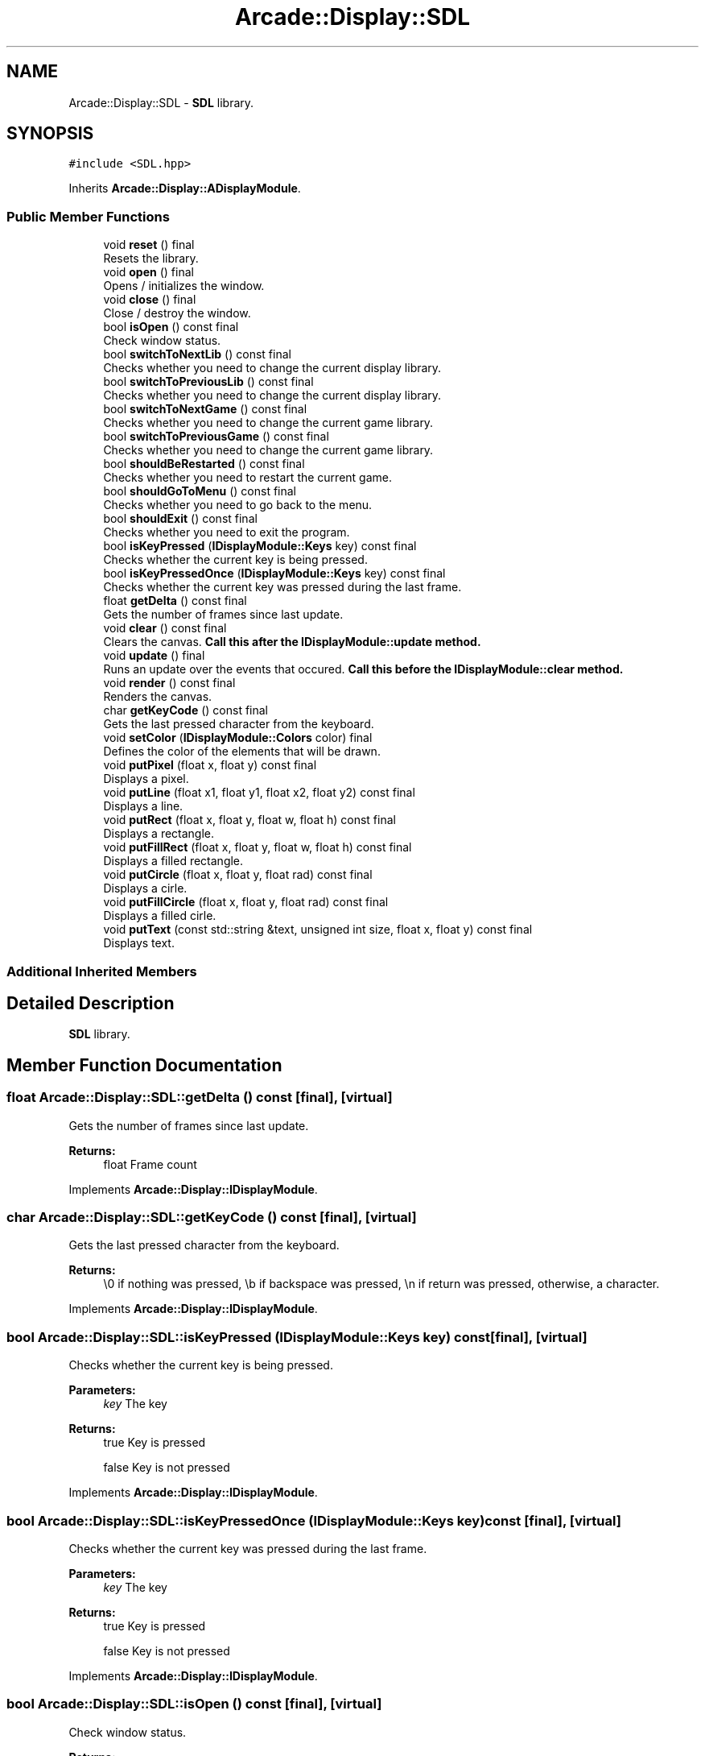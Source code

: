 .TH "Arcade::Display::SDL" 3 "Sun Apr 5 2020" "Version 1.0" "Arcade" \" -*- nroff -*-
.ad l
.nh
.SH NAME
Arcade::Display::SDL \- \fBSDL\fP library\&.  

.SH SYNOPSIS
.br
.PP
.PP
\fC#include <SDL\&.hpp>\fP
.PP
Inherits \fBArcade::Display::ADisplayModule\fP\&.
.SS "Public Member Functions"

.in +1c
.ti -1c
.RI "void \fBreset\fP () final"
.br
.RI "Resets the library\&. "
.ti -1c
.RI "void \fBopen\fP () final"
.br
.RI "Opens / initializes the window\&. "
.ti -1c
.RI "void \fBclose\fP () final"
.br
.RI "Close / destroy the window\&. "
.ti -1c
.RI "bool \fBisOpen\fP () const final"
.br
.RI "Check window status\&. "
.ti -1c
.RI "bool \fBswitchToNextLib\fP () const final"
.br
.RI "Checks whether you need to change the current display library\&. "
.ti -1c
.RI "bool \fBswitchToPreviousLib\fP () const final"
.br
.RI "Checks whether you need to change the current display library\&. "
.ti -1c
.RI "bool \fBswitchToNextGame\fP () const final"
.br
.RI "Checks whether you need to change the current game library\&. "
.ti -1c
.RI "bool \fBswitchToPreviousGame\fP () const final"
.br
.RI "Checks whether you need to change the current game library\&. "
.ti -1c
.RI "bool \fBshouldBeRestarted\fP () const final"
.br
.RI "Checks whether you need to restart the current game\&. "
.ti -1c
.RI "bool \fBshouldGoToMenu\fP () const final"
.br
.RI "Checks whether you need to go back to the menu\&. "
.ti -1c
.RI "bool \fBshouldExit\fP () const final"
.br
.RI "Checks whether you need to exit the program\&. "
.ti -1c
.RI "bool \fBisKeyPressed\fP (\fBIDisplayModule::Keys\fP key) const final"
.br
.RI "Checks whether the current key is being pressed\&. "
.ti -1c
.RI "bool \fBisKeyPressedOnce\fP (\fBIDisplayModule::Keys\fP key) const final"
.br
.RI "Checks whether the current key was pressed during the last frame\&. "
.ti -1c
.RI "float \fBgetDelta\fP () const final"
.br
.RI "Gets the number of frames since last update\&. "
.ti -1c
.RI "void \fBclear\fP () const final"
.br
.RI "Clears the canvas\&. \fBCall this after the \fBIDisplayModule::update\fP method\&.\fP "
.ti -1c
.RI "void \fBupdate\fP () final"
.br
.RI "Runs an update over the events that occured\&. \fBCall this before the \fBIDisplayModule::clear\fP method\&.\fP "
.ti -1c
.RI "void \fBrender\fP () const final"
.br
.RI "Renders the canvas\&. "
.ti -1c
.RI "char \fBgetKeyCode\fP () const final"
.br
.RI "Gets the last pressed character from the keyboard\&. "
.ti -1c
.RI "void \fBsetColor\fP (\fBIDisplayModule::Colors\fP color) final"
.br
.RI "Defines the color of the elements that will be drawn\&. "
.ti -1c
.RI "void \fBputPixel\fP (float x, float y) const final"
.br
.RI "Displays a pixel\&. "
.ti -1c
.RI "void \fBputLine\fP (float x1, float y1, float x2, float y2) const final"
.br
.RI "Displays a line\&. "
.ti -1c
.RI "void \fBputRect\fP (float x, float y, float w, float h) const final"
.br
.RI "Displays a rectangle\&. "
.ti -1c
.RI "void \fBputFillRect\fP (float x, float y, float w, float h) const final"
.br
.RI "Displays a filled rectangle\&. "
.ti -1c
.RI "void \fBputCircle\fP (float x, float y, float rad) const final"
.br
.RI "Displays a cirle\&. "
.ti -1c
.RI "void \fBputFillCircle\fP (float x, float y, float rad) const final"
.br
.RI "Displays a filled cirle\&. "
.ti -1c
.RI "void \fBputText\fP (const std::string &text, unsigned int size, float x, float y) const final"
.br
.RI "Displays text\&. "
.in -1c
.SS "Additional Inherited Members"
.SH "Detailed Description"
.PP 
\fBSDL\fP library\&. 
.SH "Member Function Documentation"
.PP 
.SS "float Arcade::Display::SDL::getDelta () const\fC [final]\fP, \fC [virtual]\fP"

.PP
Gets the number of frames since last update\&. 
.PP
\fBReturns:\fP
.RS 4
float Frame count 
.RE
.PP

.PP
Implements \fBArcade::Display::IDisplayModule\fP\&.
.SS "char Arcade::Display::SDL::getKeyCode () const\fC [final]\fP, \fC [virtual]\fP"

.PP
Gets the last pressed character from the keyboard\&. 
.PP
\fBReturns:\fP
.RS 4
\\0 if nothing was pressed, \\b if backspace was pressed, \\n if return was pressed, otherwise, a character\&. 
.RE
.PP

.PP
Implements \fBArcade::Display::IDisplayModule\fP\&.
.SS "bool Arcade::Display::SDL::isKeyPressed (\fBIDisplayModule::Keys\fP key) const\fC [final]\fP, \fC [virtual]\fP"

.PP
Checks whether the current key is being pressed\&. 
.PP
\fBParameters:\fP
.RS 4
\fIkey\fP The key 
.RE
.PP
\fBReturns:\fP
.RS 4
true Key is pressed 
.PP
false Key is not pressed 
.RE
.PP

.PP
Implements \fBArcade::Display::IDisplayModule\fP\&.
.SS "bool Arcade::Display::SDL::isKeyPressedOnce (\fBIDisplayModule::Keys\fP key) const\fC [final]\fP, \fC [virtual]\fP"

.PP
Checks whether the current key was pressed during the last frame\&. 
.PP
\fBParameters:\fP
.RS 4
\fIkey\fP The key 
.RE
.PP
\fBReturns:\fP
.RS 4
true Key is pressed 
.PP
false Key is not pressed 
.RE
.PP

.PP
Implements \fBArcade::Display::IDisplayModule\fP\&.
.SS "bool Arcade::Display::SDL::isOpen () const\fC [final]\fP, \fC [virtual]\fP"

.PP
Check window status\&. 
.PP
\fBReturns:\fP
.RS 4
true Window is open 
.PP
false Window is closed 
.RE
.PP

.PP
Implements \fBArcade::Display::IDisplayModule\fP\&.
.SS "void Arcade::Display::SDL::putCircle (float x, float y, float rad) const\fC [final]\fP, \fC [virtual]\fP"

.PP
Displays a cirle\&. 
.PP
\fBParameters:\fP
.RS 4
\fIx\fP X coordinates 
.br
\fIy\fP Y coordinates 
.br
\fIrad\fP Radius of the circle 
.RE
.PP

.PP
Implements \fBArcade::Display::IDisplayModule\fP\&.
.SS "void Arcade::Display::SDL::putFillCircle (float x, float y, float rad) const\fC [final]\fP, \fC [virtual]\fP"

.PP
Displays a filled cirle\&. 
.PP
\fBParameters:\fP
.RS 4
\fIx\fP X coordinates 
.br
\fIy\fP Y coordinates 
.br
\fIrad\fP Radius of the circle 
.RE
.PP

.PP
Implements \fBArcade::Display::IDisplayModule\fP\&.
.SS "void Arcade::Display::SDL::putFillRect (float x, float y, float w, float h) const\fC [final]\fP, \fC [virtual]\fP"

.PP
Displays a filled rectangle\&. 
.PP
\fBParameters:\fP
.RS 4
\fIx\fP X coordinates 
.br
\fIy\fP Y coordinates 
.br
\fIw\fP Width of the rectangle 
.br
\fIh\fP Height of the rectangle 
.RE
.PP

.PP
Implements \fBArcade::Display::IDisplayModule\fP\&.
.SS "void Arcade::Display::SDL::putLine (float x1, float y1, float x2, float y2) const\fC [final]\fP, \fC [virtual]\fP"

.PP
Displays a line\&. 
.PP
\fBParameters:\fP
.RS 4
\fIx1\fP X coordinates for the first point 
.br
\fIy1\fP Y coordinates for the first point 
.br
\fIx2\fP X coordinates for the second point 
.br
\fIy2\fP Y coordinates for the second point 
.RE
.PP

.PP
Implements \fBArcade::Display::IDisplayModule\fP\&.
.SS "void Arcade::Display::SDL::putPixel (float x, float y) const\fC [final]\fP, \fC [virtual]\fP"

.PP
Displays a pixel\&. 
.PP
\fBParameters:\fP
.RS 4
\fIx\fP X coordinates 
.br
\fIy\fP Y coordinates 
.RE
.PP

.PP
Implements \fBArcade::Display::IDisplayModule\fP\&.
.SS "void Arcade::Display::SDL::putRect (float x, float y, float w, float h) const\fC [final]\fP, \fC [virtual]\fP"

.PP
Displays a rectangle\&. 
.PP
\fBParameters:\fP
.RS 4
\fIx\fP X coordinates 
.br
\fIy\fP Y coordinates 
.br
\fIw\fP Width of the rectangle 
.br
\fIh\fP Height of the rectangle 
.RE
.PP

.PP
Implements \fBArcade::Display::IDisplayModule\fP\&.
.SS "void Arcade::Display::SDL::putText (const std::string & text, unsigned int size, float x, float y) const\fC [final]\fP, \fC [virtual]\fP"

.PP
Displays text\&. 
.PP
\fBParameters:\fP
.RS 4
\fItext\fP The text content 
.br
\fIsize\fP The text size 
.br
\fIx\fP X coordinates 
.br
\fIy\fP Y coordinates 
.RE
.PP

.PP
Implements \fBArcade::Display::IDisplayModule\fP\&.
.SS "void Arcade::Display::SDL::setColor (\fBIDisplayModule::Colors\fP color)\fC [final]\fP, \fC [virtual]\fP"

.PP
Defines the color of the elements that will be drawn\&. 
.PP
\fBParameters:\fP
.RS 4
\fIcolor\fP The color 
.RE
.PP

.PP
Implements \fBArcade::Display::IDisplayModule\fP\&.
.SS "bool Arcade::Display::SDL::shouldBeRestarted () const\fC [final]\fP, \fC [virtual]\fP"

.PP
Checks whether you need to restart the current game\&. 
.PP
\fBReturns:\fP
.RS 4
true Restart the game 
.PP
false Do nothing 
.RE
.PP

.PP
Implements \fBArcade::Display::IDisplayModule\fP\&.
.SS "bool Arcade::Display::SDL::shouldExit () const\fC [final]\fP, \fC [virtual]\fP"

.PP
Checks whether you need to exit the program\&. 
.PP
\fBReturns:\fP
.RS 4
true Exit the program 
.PP
false Do nothing 
.RE
.PP

.PP
Implements \fBArcade::Display::IDisplayModule\fP\&.
.SS "bool Arcade::Display::SDL::shouldGoToMenu () const\fC [final]\fP, \fC [virtual]\fP"

.PP
Checks whether you need to go back to the menu\&. 
.PP
\fBReturns:\fP
.RS 4
true Go back to menu 
.PP
false Do nothing 
.RE
.PP

.PP
Implements \fBArcade::Display::IDisplayModule\fP\&.
.SS "bool Arcade::Display::SDL::switchToNextGame () const\fC [final]\fP, \fC [virtual]\fP"

.PP
Checks whether you need to change the current game library\&. 
.PP
\fBReturns:\fP
.RS 4
true Switch to next available library 
.PP
false Do nothing 
.RE
.PP

.PP
Implements \fBArcade::Display::IDisplayModule\fP\&.
.SS "bool Arcade::Display::SDL::switchToNextLib () const\fC [final]\fP, \fC [virtual]\fP"

.PP
Checks whether you need to change the current display library\&. 
.PP
\fBReturns:\fP
.RS 4
true Switch to next available library 
.PP
false Do nothing 
.RE
.PP

.PP
Implements \fBArcade::Display::IDisplayModule\fP\&.
.SS "bool Arcade::Display::SDL::switchToPreviousGame () const\fC [final]\fP, \fC [virtual]\fP"

.PP
Checks whether you need to change the current game library\&. 
.PP
\fBReturns:\fP
.RS 4
true Switch to previous available library 
.PP
false Do nothing 
.RE
.PP

.PP
Implements \fBArcade::Display::IDisplayModule\fP\&.
.SS "bool Arcade::Display::SDL::switchToPreviousLib () const\fC [final]\fP, \fC [virtual]\fP"

.PP
Checks whether you need to change the current display library\&. 
.PP
\fBReturns:\fP
.RS 4
true Switch to previous available library 
.PP
false Do nothing 
.RE
.PP

.PP
Implements \fBArcade::Display::IDisplayModule\fP\&.

.SH "Author"
.PP 
Generated automatically by Doxygen for Arcade from the source code\&.
